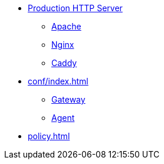 * xref:wsgi/index.adoc[Production HTTP Server]
** xref:wsgi/apache.adoc[Apache]
** xref:wsgi/nginx.adoc[Nginx]
** xref:wsgi/caddy.adoc[Caddy]
* xref:conf/index.adoc[]
** xref:conf/gateway.adoc[Gateway]
** xref:conf/agent.adoc[Agent]
* xref:policy.adoc[]
